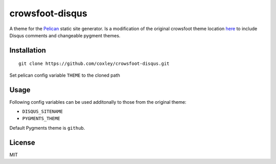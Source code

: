 crowsfoot-disqus
================

A theme for the `Pelican`_ static site generator. Is a modification of the
original crowsfoot theme location `here`_ to include Disqus comments and
changeable pygment themes.

.. _Pelican: http://getpelican.com
.. _here: https://github.com/porterjamesj/crowsfoot

Installation
------------

::

    git clone https://github.com/coxley/crowsfoot-disqus.git

Set pelican config variable ``THEME`` to the cloned path

Usage
-----

Following config variables can be used additonally to those from the original
theme:

* ``DISQUS_SITENAME``
* ``PYGMENTS_THEME``

Default Pygments theme is ``github``.

License
-------

MIT
